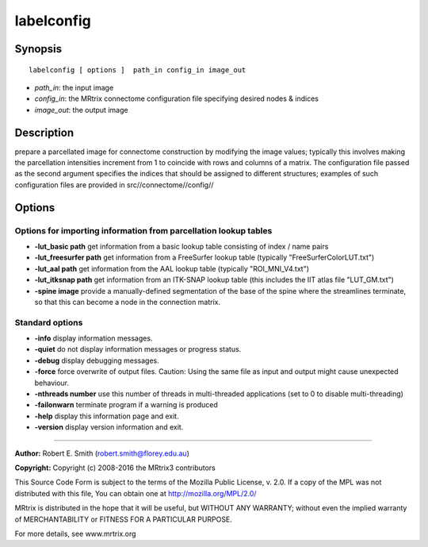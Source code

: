.. _labelconfig:

labelconfig
===========

Synopsis
--------

::

    labelconfig [ options ]  path_in config_in image_out

-  *path_in*: the input image
-  *config_in*: the MRtrix connectome configuration file specifying desired nodes & indices
-  *image_out*: the output image

Description
-----------

prepare a parcellated image for connectome construction by modifying the image values; typically this involves making the parcellation intensities increment from 1 to coincide with rows and columns of a matrix. The configuration file passed as the second argument specifies the indices that should be assigned to different structures; examples of such configuration files are provided in src//connectome//config//

Options
-------

Options for importing information from parcellation lookup tables
^^^^^^^^^^^^^^^^^^^^^^^^^^^^^^^^^^^^^^^^^^^^^^^^^^^^^^^^^^^^^^^^^

-  **-lut_basic path** get information from a basic lookup table consisting of index / name pairs

-  **-lut_freesurfer path** get information from a FreeSurfer lookup table (typically "FreeSurferColorLUT.txt")

-  **-lut_aal path** get information from the AAL lookup table (typically "ROI_MNI_V4.txt")

-  **-lut_itksnap path** get information from an ITK-SNAP lookup table (this includes the IIT atlas file "LUT_GM.txt")

-  **-spine image** provide a manually-defined segmentation of the base of the spine where the streamlines terminate, so that this can become a node in the connection matrix.

Standard options
^^^^^^^^^^^^^^^^

-  **-info** display information messages.

-  **-quiet** do not display information messages or progress status.

-  **-debug** display debugging messages.

-  **-force** force overwrite of output files. Caution: Using the same file as input and output might cause unexpected behaviour.

-  **-nthreads number** use this number of threads in multi-threaded applications (set to 0 to disable multi-threading)

-  **-failonwarn** terminate program if a warning is produced

-  **-help** display this information page and exit.

-  **-version** display version information and exit.

--------------



**Author:** Robert E. Smith (robert.smith@florey.edu.au)

**Copyright:** Copyright (c) 2008-2016 the MRtrix3 contributors

This Source Code Form is subject to the terms of the Mozilla Public License, v. 2.0. If a copy of the MPL was not distributed with this file, You can obtain one at http://mozilla.org/MPL/2.0/

MRtrix is distributed in the hope that it will be useful, but WITHOUT ANY WARRANTY; without even the implied warranty of MERCHANTABILITY or FITNESS FOR A PARTICULAR PURPOSE.

For more details, see www.mrtrix.org

